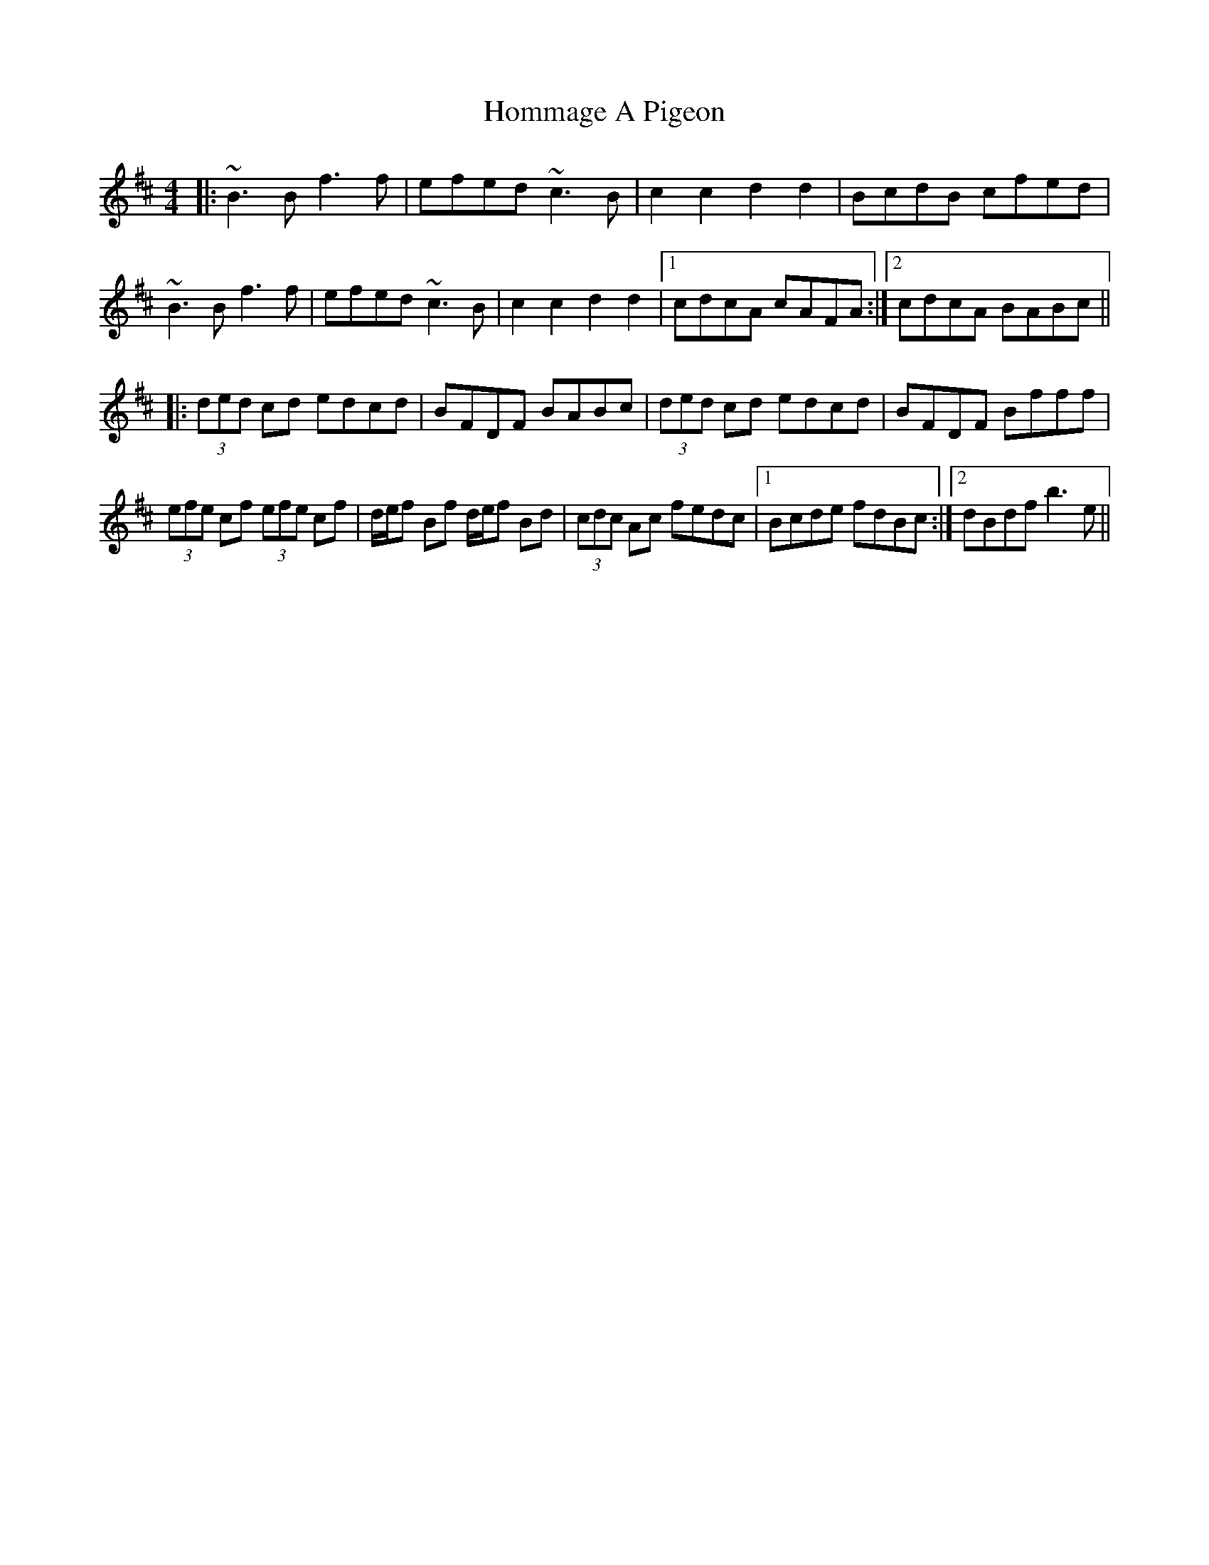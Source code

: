 X: 17762
T: Hommage A Pigeon
R: reel
M: 4/4
K: Bminor
|:~B3B f3f|efed ~c3B|c2c2 d2d2|BcdB cfed|
~B3B f3f|efed ~c3B|c2c2 d2d2|1 cdcA cAFA:|2 cdcA BABc||
|:(3ded cd edcd|BFDF BABc|(3ded cd edcd|BFDF Bfff|
(3efe cf (3efe cf|d/e/f Bf d/e/f Bd|(3cdc Ac fedc|1 Bcde fdBc:|2 dBdf b3e||

